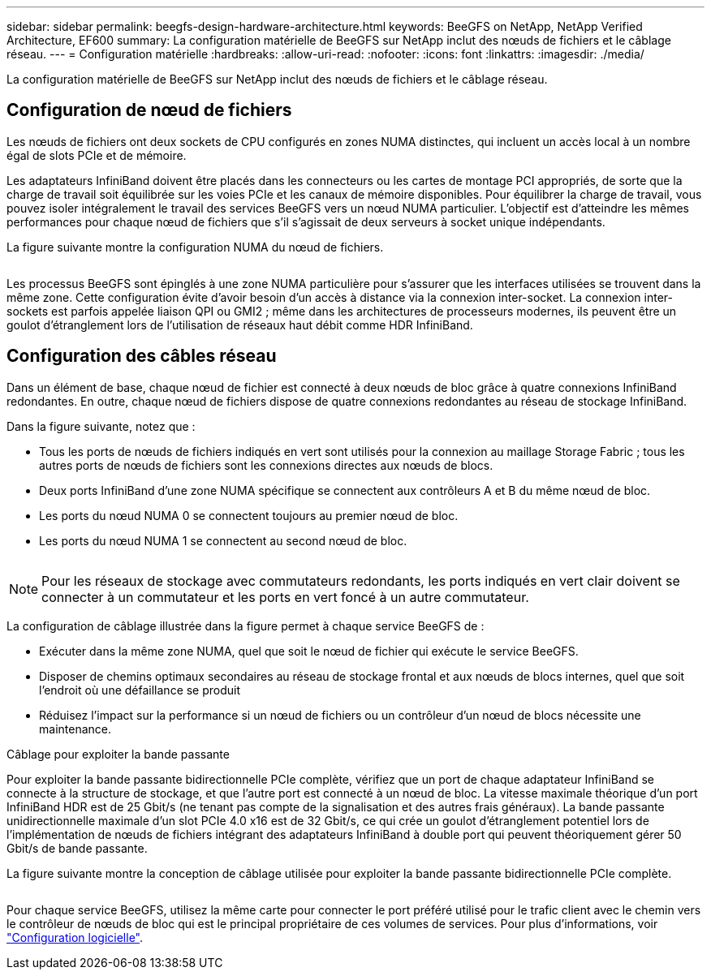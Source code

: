 ---
sidebar: sidebar 
permalink: beegfs-design-hardware-architecture.html 
keywords: BeeGFS on NetApp, NetApp Verified Architecture, EF600 
summary: La configuration matérielle de BeeGFS sur NetApp inclut des nœuds de fichiers et le câblage réseau. 
---
= Configuration matérielle
:hardbreaks:
:allow-uri-read: 
:nofooter: 
:icons: font
:linkattrs: 
:imagesdir: ./media/


[role="lead"]
La configuration matérielle de BeeGFS sur NetApp inclut des nœuds de fichiers et le câblage réseau.



== Configuration de nœud de fichiers

Les nœuds de fichiers ont deux sockets de CPU configurés en zones NUMA distinctes, qui incluent un accès local à un nombre égal de slots PCIe et de mémoire.

Les adaptateurs InfiniBand doivent être placés dans les connecteurs ou les cartes de montage PCI appropriés, de sorte que la charge de travail soit équilibrée sur les voies PCIe et les canaux de mémoire disponibles. Pour équilibrer la charge de travail, vous pouvez isoler intégralement le travail des services BeeGFS vers un nœud NUMA particulier. L'objectif est d'atteindre les mêmes performances pour chaque nœud de fichiers que s'il s'agissait de deux serveurs à socket unique indépendants.

La figure suivante montre la configuration NUMA du nœud de fichiers.

image:../media/beegfs-design-image5-small.png[""]

Les processus BeeGFS sont épinglés à une zone NUMA particulière pour s'assurer que les interfaces utilisées se trouvent dans la même zone. Cette configuration évite d'avoir besoin d'un accès à distance via la connexion inter-socket. La connexion inter-sockets est parfois appelée liaison QPI ou GMI2 ; même dans les architectures de processeurs modernes, ils peuvent être un goulot d'étranglement lors de l'utilisation de réseaux haut débit comme HDR InfiniBand.



== Configuration des câbles réseau

Dans un élément de base, chaque nœud de fichier est connecté à deux nœuds de bloc grâce à quatre connexions InfiniBand redondantes. En outre, chaque nœud de fichiers dispose de quatre connexions redondantes au réseau de stockage InfiniBand.

Dans la figure suivante, notez que :

* Tous les ports de nœuds de fichiers indiqués en vert sont utilisés pour la connexion au maillage Storage Fabric ; tous les autres ports de nœuds de fichiers sont les connexions directes aux nœuds de blocs.
* Deux ports InfiniBand d'une zone NUMA spécifique se connectent aux contrôleurs A et B du même nœud de bloc.
* Les ports du nœud NUMA 0 se connectent toujours au premier nœud de bloc.
* Les ports du nœud NUMA 1 se connectent au second nœud de bloc.


image:../media/beegfs-design-image6.png[""]


NOTE: Pour les réseaux de stockage avec commutateurs redondants, les ports indiqués en vert clair doivent se connecter à un commutateur et les ports en vert foncé à un autre commutateur.

La configuration de câblage illustrée dans la figure permet à chaque service BeeGFS de :

* Exécuter dans la même zone NUMA, quel que soit le nœud de fichier qui exécute le service BeeGFS.
* Disposer de chemins optimaux secondaires au réseau de stockage frontal et aux nœuds de blocs internes, quel que soit l'endroit où une défaillance se produit
* Réduisez l'impact sur la performance si un nœud de fichiers ou un contrôleur d'un nœud de blocs nécessite une maintenance.


.Câblage pour exploiter la bande passante
Pour exploiter la bande passante bidirectionnelle PCIe complète, vérifiez que un port de chaque adaptateur InfiniBand se connecte à la structure de stockage, et que l'autre port est connecté à un nœud de bloc. La vitesse maximale théorique d'un port InfiniBand HDR est de 25 Gbit/s (ne tenant pas compte de la signalisation et des autres frais généraux). La bande passante unidirectionnelle maximale d'un slot PCIe 4.0 x16 est de 32 Gbit/s, ce qui crée un goulot d'étranglement potentiel lors de l'implémentation de nœuds de fichiers intégrant des adaptateurs InfiniBand à double port qui peuvent théoriquement gérer 50 Gbit/s de bande passante.

La figure suivante montre la conception de câblage utilisée pour exploiter la bande passante bidirectionnelle PCIe complète.

image:../media/beegfs-design-image7.png[""]

Pour chaque service BeeGFS, utilisez la même carte pour connecter le port préféré utilisé pour le trafic client avec le chemin vers le contrôleur de nœuds de bloc qui est le principal propriétaire de ces volumes de services. Pour plus d'informations, voir link:beegfs-design-software-architecture.html["Configuration logicielle"].
